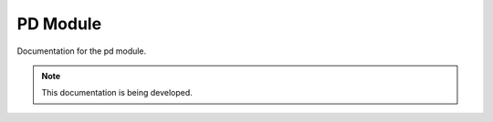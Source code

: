 PD Module
=========

Documentation for the pd module.

.. note::

   This documentation is being developed.

